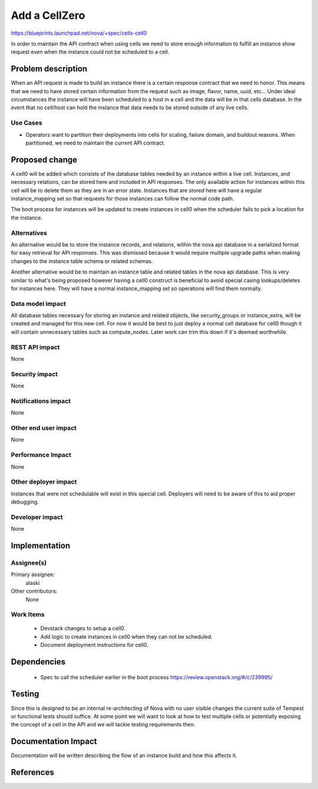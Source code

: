 ..
 This work is licensed under a Creative Commons Attribution 3.0 Unported
 License.

 http://creativecommons.org/licenses/by/3.0/legalcode

==============
Add a CellZero
==============

https://blueprints.launchpad.net/nova/+spec/cells-cell0

In order to maintain the API contract when using cells we need to store enough
information to fulfill an instance show request even when the instance could
not be scheduled to a cell.


Problem description
===================

When an API request is made to build an instance there is a certain response
contract that we need to honor.  This means that we need to have stored certain
information from the request such as image, flavor, name, uuid, etc...  Under
ideal circumstances the instance will have been scheduled to a host in a cell
and the data will be in that cells database.  In the event that no cell/host
can hold the instance that data needs to be stored outside of any live cells.

Use Cases
----------

* Operators want to partition their deployments into cells for scaling, failure
  domain, and buildout reasons.  When partitioned, we need to maintain the
  current API contract.


Proposed change
===============

A cell0 will be added which consists of the database tables needed by an
instance within a live cell.  Instances, and necessary relations, can be stored
here and included in API responses.  The only available action for instances
within this cell will be to delete them as they are in an error state.
Instances that are stored here will have a regular instance_mapping set so that
requests for those instances can follow the normal code path.

The boot process for instances will be updated to create instances in cell0
when the scheduler fails to pick a location for the instance.

Alternatives
------------

An alternative would be to store the instance records, and relations, within
the nova api database in a serialized format for easy retrieval for API
responses.  This was dismissed because it would require multiple upgrade paths
when making changes to the instance table schema or related schemas.

Another alternative would be to maintain an instance table and related tables
in the nova api database.  This is very similar to what's being proposed
however having a cell0 construct is beneficial to avoid special casing
lookups/deletes for instances here.  They will have a normal instance_mapping
set so operations will find them normally.

Data model impact
-----------------

All database tables necessary for storing an instance and related objects, like
security_groups or instance_extra, will be created and managed for this new
cell.  For now it would be best to just deploy a normal cell database for cell0
though it will contain unnecessary tables such as compute_nodes.  Later work
can trim this down if it's deemed worthwhile.


REST API impact
---------------

None

Security impact
---------------

None

Notifications impact
--------------------

None

Other end user impact
---------------------

None

Performance Impact
------------------

None

Other deployer impact
---------------------

Instances that were not schedulable will exist in this special cell.
Deployers will need to be aware of this to aid proper debugging.

Developer impact
----------------

None


Implementation
==============

Assignee(s)
-----------

Primary assignee:
  alaski

Other contributors:
  None

Work Items
----------

 * Devstack changes to setup a cell0.

 * Add logic to create instances in cell0 when they can not be scheduled.

 * Document deployment instructions for cell0.

Dependencies
============

 * Spec to call the scheduler earlier in the boot process
   https://review.openstack.org/#/c/239995/


Testing
=======

Since this is designed to be an internal re-architecting of Nova with no user
visible changes the current suite of Tempest or functional tests should
suffice.  At some point we will want to look at how to test multiple cells or
potentially exposing the concept of a cell in the API and we will tackle
testing requirements then.


Documentation Impact
====================

Documentation will be written describing the flow of an instance build and how
this affects it.


References
==========
